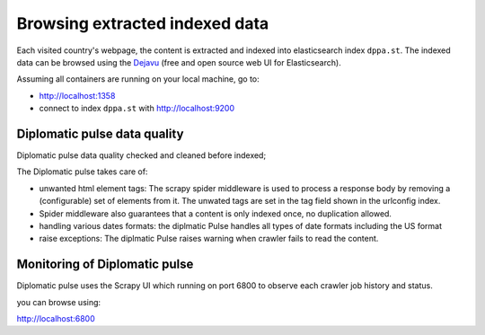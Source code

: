 Browsing extracted indexed data
*******************************
Each visited country's webpage, the content is extracted and indexed into elasticsearch index ``dppa.st``.
The indexed data can be browsed using the `Dejavu`_ (free and open source web UI for Elasticsearch).

Assuming all containers are running on your local machine, go to:

* http://localhost:1358
* connect to index ``dppa.st`` with http://localhost:9200

.. _Dejavu: https://opensource.appbase.io/dejavu/

Diplomatic pulse  data quality
===============================

Diplomatic pulse data quality checked and cleaned before indexed;

The Diplomatic pulse takes care of:

* unwanted html element tags: The scrapy spider middleware is used to process a response body by removing a (configurable) set of
  elements from it. The unwated tags are set in the tag field shown in the urlconfig index.
* Spider middleware also guarantees that a content is only indexed once, no duplication allowed.
* handling various dates formats: the diplmatic Pulse handles all types of date formats including the US format
* raise exceptions: The diplmatic Pulse raises warning when crawler fails to read the content.

Monitoring of Diplomatic pulse
===============================
Diplomatic pulse uses the Scrapy UI which running on port 6800 to observe each crawler job history and status.

you can browse using:

http://localhost:6800

